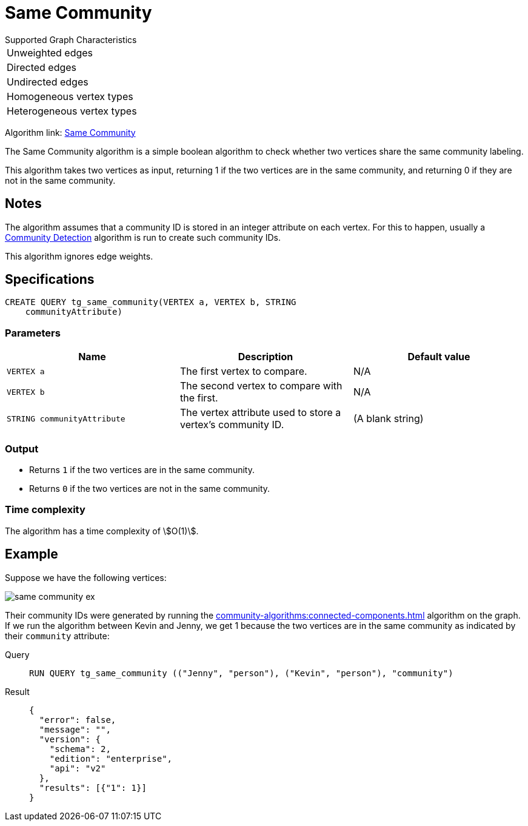 = Same Community

.Supported Graph Characteristics
****
[cols='1']
|===
^|Unweighted edges
^|Directed edges
^|Undirected edges
^|Homogeneous vertex types
^|Heterogeneous vertex types
|===

Algorithm link: link:https://github.com/tigergraph/gsql-graph-algorithms/tree/master/algorithms/Topological%20Link%20Prediction/same_community[Same Community]


****

The Same Community algorithm is a simple boolean algorithm to check whether two vertices share the same community labeling.

This algorithm takes two vertices as input, returning 1 if the two vertices are in the same community, and returning 0 if they are not in the same community.

== Notes

The algorithm assumes that a community ID is stored in an integer attribute on each vertex.
For this to happen, usually a xref:community-algorithms:index.adoc[Community Detection] algorithm is run to create such community IDs.

This algorithm ignores edge weights.

== Specifications
[,gsql]
----
CREATE QUERY tg_same_community(VERTEX a, VERTEX b, STRING
    communityAttribute)
----


=== Parameters
[cols="1,1,1"]
|===
|Name | Description | Default value

| `VERTEX a`
|  The first vertex to compare.
| N/A

| `VERTEX b`
| The second vertex to compare with the first.
| N/A

| `STRING communityAttribute`
| The vertex attribute used to store a vertex's community ID.
| (A blank string)
|===

=== Output

* Returns `1` if the two vertices are in the same community.
* Returns `0` if the two vertices are not in the same community.

=== Time complexity
The algorithm has a time complexity of stem:[O(1)].

== Example
Suppose we have the following vertices:

image::same-community-ex.png[]

Their community IDs were generated by running the xref:community-algorithms:connected-components.adoc[] algorithm on the graph.
If we run the algorithm between Kevin and Jenny, we get 1 because the two vertices are in the same community as indicated by their `community` attribute:

[tabs]
====
Query::
+
--
[,gsql]
----
RUN QUERY tg_same_community (("Jenny", "person"), ("Kevin", "person"), "community")
----
--
Result::
+
--
[,json]
----
{
  "error": false,
  "message": "",
  "version": {
    "schema": 2,
    "edition": "enterprise",
    "api": "v2"
  },
  "results": [{"1": 1}]
}
----
--
====


